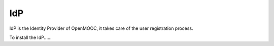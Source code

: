IdP
===

IdP is the Identity Provider of OpenMOOC, it takes care of the user registration
process.

To install the IdP......
